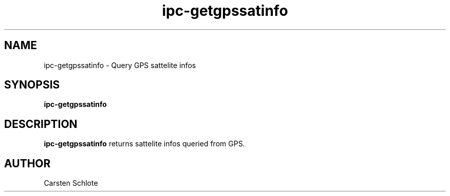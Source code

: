 .\"
.TH ipc-getgpssatinfo 1 "Feb. 2012" "Ubuntu"
.SH NAME
ipc-getgpssatinfo \- Query GPS sattelite infos
.SH SYNOPSIS
.B ipc-getgpssatinfo
.SH DESCRIPTION
.B ipc-getgpssatinfo
returns sattelite infos queried from GPS.
.SH AUTHOR
Carsten Schlote

